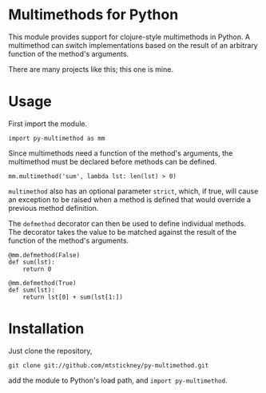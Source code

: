 * Multimethods for Python
This module provides support for clojure-style multimethods in Python. A
multimethod can switch implementations based on the result of an arbitrary
function of the method's arguments.

There are many projects like this; this one is mine.

* Usage
First import the module.
: import py-multimethod as mm

Since multimethods need a function of the method's arguments, the multimethod
must be declared before methods can be defined.

: mm.multimethod('sum', lambda lst: len(lst) > 0)

=multimethod= also has an optional parameter =strict=, which, if true, will
cause an exception to be raised when a method is defined that would override a
previous method definition.

The =defmethod= decorator can then be used to define individual methods. The
decorator takes the value to be matched against the result of the function of
the method's arguments.

: @mm.defmethod(False)
: def sum(lst):
:     return 0
: 
: @mm.defmethod(True)
: def sum(lst):
:     return lst[0] + sum(lst[1:])

* Installation
Just clone the repository,

: git clone git://github.com/mtstickney/py-multimethod.git

add the module to Python's load path, and =import py-multimethod=.
